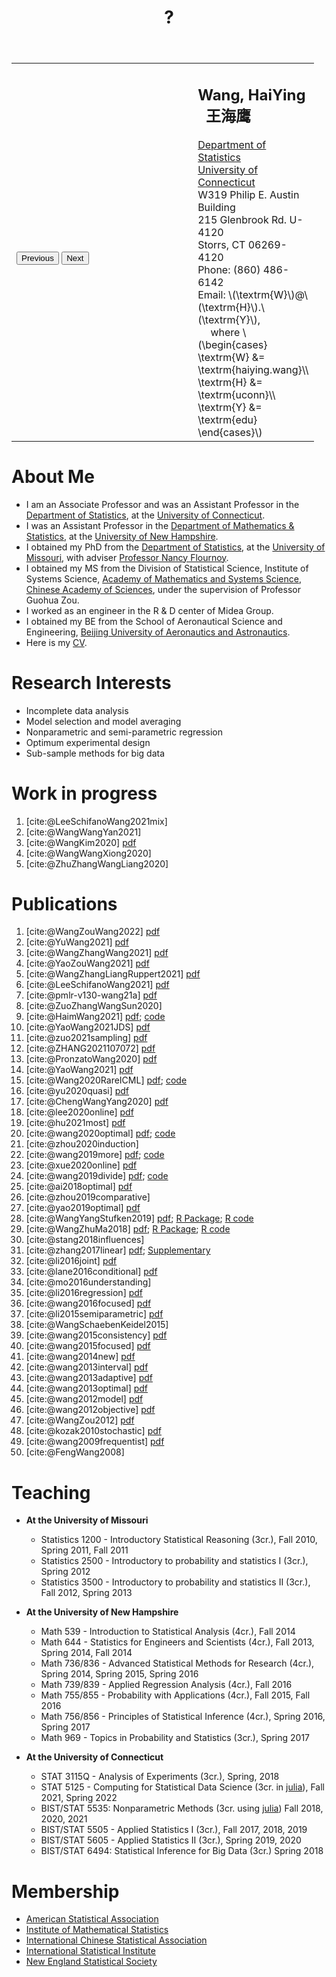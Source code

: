 #+TITLE: ?
#+AUTHOR:    Wang, HaiYing
#+EMAIL:     haiying.wang@uconn.edu

#+BEGIN_EXPORT html
<script type = "text/javascript">
/* <![CDATA[ */
  function displayImage(image) {
  document.getElementById("img").src = image;
  }
  function displayNextImage() {
  x = (x == images.length - 1) ? 0 : x + 1;
  displayImage(images[x]);
  }
  function displayPreviousImage() {
      x = (x <= 0) ? images.length - 1 : x - 1;
      displayImage(images[x]);
  }
  function startTimer() {
  setInterval(displayNextImage, 5000);
  }
  var images = [], x = -1;
    images[0]  = "figures/why.jpg";
    <!-- images[1]  = "figures/why001.jpg"; -->
    images[1]  = "figures/why002.jpg";
    images[2]  = "figures/why003.jpg";
    <!-- images[4]  = "figures/why004.jpg"; -->
    <!-- images[5]  = "figures/why005.jpg"; -->
    <!-- images[6]  = "figures/why006.jpg"; -->
    <!-- images[7]  = "figures/why007.jpg"; -->
    images[3]  = "figures/why008.jpg";
    <!-- images[9]  = "figures/why009.jpg"; -->
    <!-- images[10] = "figures/why010.jpg"; -->
    <!-- images[11] = "figures/why011.jpg"; -->
    images[4] = "figures/why012.jpg";
    images[5] = "figures/why013.jpg";
    images[6] = "figures/why014.jpg";
  window.addEventListener('load', function() {
  'use strict';
  startTimer();
  }, false);
/* ]]> */
</script>

<script type="text/javascript" src="https://cdn.mathjax.org/mathjax/latest/MathJax.js?config=TeX-MML-AM_CHTML">
</script>

<table style="width: 100%" border="0" cellpadding="0">
	<colgroup>
		<col span="1" style="width: 60%;">
		<col span="1" style="width: 40;">
	</colgroup>
	<tr>
		<td>
			<img id="img" src="figures/why.jpg" alt="" height="350"/><br />
			<button onclick="displayPreviousImage()">Previous</button>
			<button onclick="displayNextImage()">Next</button>
		</td>
		<td>
			<h2>Wang, HaiYing &nbsp; 王海鹰</h2>
			<div>
				<a href="http://www.stat.uconn.edu/">Department of Statistics </a><br />
				<a href="http://www.uconn.edu/">University of Connecticut</a><br />
				W319 Philip E. Austin Building<br />
				215 Glenbrook Rd. U-4120<br />
				Storrs, CT 06269-4120<br />
				Phone: (860) 486-6142<br />
				Email: \(\textrm{W}\)@\(\textrm{H}\).\(\textrm{Y}\), <br />
				&emsp; where
				\(\begin{cases} \textrm{W} &= \textrm{haiying.wang}\\ \textrm{H} &= \textrm{uconn}\\ \textrm{Y} &= \textrm{edu} \end{cases}\) <br />
			</div>
		</td>
	</tr>
</table>
#+END_EXPORT

* About Me
:PROPERTIES:
:CUSTOM_ID: about-me
:END:

- I am an Associate Professor and was an Assistant Professor in the
	[[http://stat.uconn.edu/][Department of Statistics]], at the [[http://uconn.edu/][University of Connecticut]].
- I was an Assistant Professor in the
	[[http://ceps.unh.edu/mathematics-statistics][Department of Mathematics & Statistics]], at the [[http://www.unh.edu/][University of New Hampshire]].
- I obtained my PhD from the
	[[http://www.stat.missouri.edu/][Department of Statistics]], at the [[http://www.missouri.edu/][University of Missouri]], with adviser [[https://www.stat.missouri.edu/people/flournoy][Professor Nancy Flournoy]].
- I obtained my MS from the Division of Statistical Science, Institute of Systems Science,
	[[http://english.amss.cas.cn/][Academy of Mathematics and Systems Science]], [[http://english.cas.cn/][Chinese Academy of Sciences]], under the supervision of Professor Guohua Zou.
- I worked as an engineer in the R & D center of Midea Group.
- I obtained my BE from the School of Aeronautical Science and Engineering,
	[[http://ev.buaa.edu.cn/][Beijing University of Aeronautics and Astronautics]].
- Here is my [[https://www.dropbox.com/s/xhfk8f687jtf8pu/CV.pdf?dl=0][CV]].
	
* Research Interests
:PROPERTIES:
:CUSTOM_ID: research-interests
:END:

- Incomplete data analysis
- Model selection and model averaging
- Nonparametric and semi-parametric regression
- Optimum experimental design
- Sub-sample methods for big data

* Work in progress
:PROPERTIES:
:CUSTOM_ID: work-in-progress
:END:

1. [cite:@LeeSchifanoWang2021mix]
2. [cite:@WangWangYan2021]
3. [cite:@WangKim2020] [[https://arxiv.org/abs/2011.05988][pdf]]
4. [cite:@WangWangXiong2020]
5. [cite:@ZhuZhangWangLiang2020]

* Publications
:PROPERTIES:
:CUSTOM_ID: publications
:END:

1. [cite:@WangZouWang2022] [[https://arxiv.org/pdf/2205.08588.pdf][pdf]]
1. [cite:@YuWang2021] [[./pdfs/LinearDiscrimination.pdf][pdf]]
2. [cite:@WangZhangWang2021] [[https://arxiv.org/pdf/2110.13048.pdf][pdf]] 
3. [cite:@YaoZouWang2021] [[./pdfs/OSMAC_Softmax_Poi.pdf][pdf]]
4. [cite:@WangZhangLiangRuppert2021] [[./pdfs/IterativeLikelihood.pdf][pdf]]
5. [cite:@LeeSchifanoWang2021] [[./pdfs/OSMAC_FASA.pdf][pdf]]
6. [cite:@pmlr-v130-wang21a] [[http://proceedings.mlr.press/v130/wang21a/wang21a.pdf][pdf]]
7. [cite:@ZuoZhangWangSun2020]
8. [cite:@HaimWang2021] [[./pdfs/latexnb-jds.pdf][pdf]]; [[https://github.com/Ossifragus/runcode][code]]
9. [cite:@YaoWang2021JDS] [[./pdfs/OSMAC_JDS.pdf][pdf]]
10. [cite:@zuo2021sampling] [[./pdfs/OSMAC_AdditiveHazard.pdf][pdf]]
11. [cite:@ZHANG2021107072] [[./pdfs/OSMAC_DistLinear.pdf][pdf]]
12. [cite:@PronzatoWang2020] [[https://arxiv.org/pdf/2004.00792.pdf][pdf]]
13. [cite:@YaoWang2021] [[./pdfs/SelectiveBig.pdf][pdf]]
14. [cite:@Wang2020RareICML] [[https://arxiv.org/pdf/2006.00683.pdf][pdf]]; [[https://filedn.com/l3ajGDP3gyLyPFvbUFtvg48/code/RareICML2020/][code]]
15. [cite:@yu2020quasi] [[https://arxiv.org/pdf/2005.10435.pdf][pdf]]
16. [cite:@ChengWangYang2020] [[./pdfs/IBOSS_Logistic.pdf][pdf]]
17. [cite:@lee2020online] [[./pdfs/online_MeasurementError.pdf][pdf]]
18. [cite:@hu2021most] [[https://arxiv.org/pdf/2005.11461.pdf][pdf]]
19. [cite:@wang2020optimal] [[https://arxiv.org/pdf/2001.10168.pdf][pdf]]; [[https://filedn.com/l3ajGDP3gyLyPFvbUFtvg48/code/OSMAC_quantile/][code]]
20. [cite:@zhou2020induction]
21. [cite:@wang2019more] [[https://arxiv.org/pdf/1802.02698.pdf][pdf]]; [[https://filedn.com/l3ajGDP3gyLyPFvbUFtvg48/code/More_Efficient_Logistic/][code]]
22. [cite:@xue2020online] [[https://arxiv.org/pdf/1809.01291.pdf][pdf]]
23. [cite:@wang2019divide] [[https://arxiv.org/pdf/1905.09948.pdf][pdf]]; [[https://filedn.com/l3ajGDP3gyLyPFvbUFtvg48/code/IBOSS-DC-Linear/][code]]
24. [cite:@ai2018optimal] [[https://arxiv.org/pdf/1806.06761.pdf][pdf]]
25. [cite:@zhou2019comparative]
26. [cite:@yao2019optimal] [[./pdfs/SoftmaxSP.pdf][pdf]]
27. [cite:@WangYangStufken2019] [[./pdfs/IBOSS_Linear.pdf][pdf]]; [[https://github.com/Ossifragus/IBOSS][R Package]]; [[https://filedn.com/l3ajGDP3gyLyPFvbUFtvg48/code/IBOSS/][R code]]
28. [cite:@WangZhuMa2018] [[./pdfs/OSMAC_Logistic.pdf][pdf]]; [[https://github.com/Ossifragus/OSMAC][R Package]]; [[https://filedn.com/l3ajGDP3gyLyPFvbUFtvg48/code/OSMAC_logistic/][R code]]
29. [cite:@stang2018influences]
30. [cite:@zhang2017linear] [[./pdfs/LinearErrorJASA.pdf][pdf]]; [[./pdfs/LinearErrorJASASupplementary.pdf][Supplementary]]
31. [cite:@li2016joint] [[./pdfs/2016JoingAnalysis.pdf][pdf]]
32. [cite:@lane2016conditional] [[./pdfs/moda11.pdf][pdf]]
33. [cite:@mo2016understanding]
34. [cite:@li2016regression] [[./pdfs/CorrCenObs.pdf][pdf]]
35. [cite:@wang2016focused] [[./pdfs/fmaBothError.pdf][pdf]]
36. [cite:@li2015semiparametric] [[./pdfs/MultiPC.pdf][pdf]]
37. [cite:@WangSchaebenKeidel2015]
38. [cite:@wang2015consistency] [[./pdfs/lognormal.pdf][pdf]]
39. [cite:@wang2015focused] [[./pdfs/FMAPC.pdf][pdf]]
40. [cite:@wang2014new] [[./pdfs/BoundedLog-linear.pdf][pdf]]
41. [cite:@wang2013interval] [[./pdfs/CI.pdf][pdf]]
42. [cite:@wang2013adaptive] [[./pdfs/Alasso.pdf][pdf]]
43. [cite:@wang2013optimal] [[./pdfs/moda10.pdf][pdf]]
44. [cite:@wang2012model] [[./pdfs/FMA_VCPLEM.pdf][pdf]]
45. [cite:@wang2012objective] [[./pdfs/RefNonreg.pdf][pdf]]
46. [cite:@WangZou2012] [[./pdfs/LinearFMA.pdf][pdf]]
47. [cite:@kozak2010stochastic] [[./pdfs/Allocation.pdf][pdf]]
48. [cite:@wang2009frequentist] [[./pdfs/FrequentistReview.pdf][pdf]]
49. [cite:@FengWang2008]

* Teaching
:PROPERTIES:
:CUSTOM_ID: teaching
:END:

- *At the University of Missouri*

	- Statistics 1200 - Introductory Statistical Reasoning (3cr.), Fall 2010, Spring 2011, Fall 2011
	- Statistics 2500 - Introductory to probability and statistics I (3cr.), Spring 2012
	- Statistics 3500 - Introductory to probability and statistics II (3cr.), Fall 2012, Spring 2013

- *At the University of New Hampshire*

	- Math 539 - Introduction to Statistical Analysis (4cr.), Fall 2014
	- Math 644 - Statistics for Engineers and Scientists (4cr.), Fall 2013, Spring 2014, Fall 2014
	- Math 736/836 - Advanced Statistical Methods for Research (4cr.), Spring 2014, Spring 2015, Spring 2016
	- Math 739/839 - Applied Regression Analysis (4cr.), Fall 2016
	- Math 755/855 - Probability with Applications (4cr.), Fall 2015, Fall 2016
	- Math 756/856 - Principles of Statistical Inference (4cr.), Spring 2016, Spring 2017
	- Math 969 - Topics in Probability and Statistics (3cr.), Spring 2017

- *At the University of Connecticut*

	- STAT 3115Q - Analysis of Experiments (3cr.), Spring, 2018
	- STAT 5125 - Computing for Statistical Data Science (3cr. in [[https://julialang.org/][julia]]), Fall 2021, Spring 2022
	- BIST/STAT 5535: Nonparametric Methods (3cr. using [[https://julialang.org/][julia]]) Fall 2018, 2020, 2021
	- BIST/STAT 5505 - Applied Statistics I (3cr.), Fall 2017, 2018, 2019
	- BIST/STAT 5605 - Applied Statistics II (3cr.), Spring 2019, 2020
	- BIST/STAT 6494: Statistical Inference for Big Data (3cr.) Spring 2018

* Membership
:PROPERTIES:
:CUSTOM_ID: membership
:END:

- [[http://www.amstat.org/][American Statistical Association]]
- [[http://www.imstat.org/][Institute of Mathematical Statistics]]
- [[http://www.icsa.org/][International Chinese Statistical Association]]
- [[http://www.isi-web.org/][International Statistical Institute]]
- [[https://nestat.org][New England Statistical Society]]


* Export Configuration                                           :noexport:
# -*- org-confirm-babel-evaluate: nil -*-
#+startup: content hideblocks
#+options: h:4 timestamp:nil date:nil tasks tex:t num:nil toc:nil
#+options: author:nil creator:nil html-postamble:nil HTML_DOCTYPE:HTML5
#+HTML_HEAD: <base target="_blank">
#+HTML_HEAD: <link rel="stylesheet" type="text/css" href="./style/myorg.css"/>
#+HTML_HEAD: <link rel="stylesheet" type="text/css" href="./style/org.css"/>

# #+INFOJS_OPT: view:t toc:t ltoc:t mouse:underline buttons:0 path:http://thomasf.github.io/solarized-css/org-info.min.js
# #+HTML_HEAD: <link rel="stylesheet" type="text/css" href="http://thomasf.github.io/solarized-css/solarized-dark.min.css" />

#+bibliography: papers.bib
#+cite_export: csl APA-CV.csl

